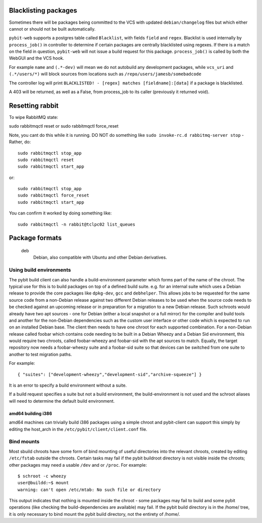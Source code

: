 .. _blacklisting:

Blacklisting packages
=====================

Sometimes there will be packages being committed to the VCS with
updated ``debian/changelog`` files but which either cannot or should
not be built automatically.

``pybit-web`` supports a postgres table called ``Blacklist``, with fields
``field`` and ``regex``. Blacklist is used internally by ``process_job()``
in controller to determine if certain packages are centrally blacklisted
using regexes. If there is a match on the field in question, ``pybit-web``
will not issue a build request for this package. ``process_job()`` is
called by both the WebGUI and the VCS hook.

For example ``name`` and ``(.*-dev)`` will mean we do not autobuild any
development packages, while ``vcs_uri`` and ``(.*/users/*)`` will
block sources from locations such as ``/repo/users/jamesb/somebadcode``

The controller log will print ``BLACKLISTED! - [regex] matches [fieldname]:[data]``
if a package is blacklisted.

A 403 will be returned, as well as a False, from process_job to its
caller (previously it returned void).

.. _resetting_rabbit:

Resetting rabbit
================

To wipe RabbitMQ state:

sudo rabbitmqctl reset or sudo rabbitmqctl force_reset

Note, you cant do this while it is running. DO NOT do something like
``sudo invoke-rc.d rabbitmq-server stop`` - Rather, do::

 sudo rabbitmqctl stop_app
 sudo rabbitmqctl reset
 sudo rabbitmqctl start_app

or::

 sudo rabbitmqctl stop_app
 sudo rabbitmqctl force_reset
 sudo rabbitmqctl start_app

You can confirm it worked by doing something like::

 sudo rabbitmqctl -n rabbit@tclpc02 list_queues

.. _package_formats:

Package formats
===============

  deb
    Debian, also compatible with Ubuntu and other Debian derivatives.

.. _build_environments:

Using build environments
------------------------

The pybit build client can also handle a build-environment parameter
which forms part of the name of the chroot. The typical use for this is
to build packages on top of a defined build suite. e.g. for an internal
suite which uses a Debian release to provide the core packages like
``dpkg-dev``, ``gcc`` and ``debhelper``. This allows jobs to be
requested for the same source code from a non-Debian release against
two different Debian releases to be used when the source code needs
to be checked against an upcoming release or in preparation for a
migration to a new Debian release. Such schroots would already have
two apt sources - one for Debian (either a local snapshot or a full
mirror) for the compiler and build tools and another for the non-Debian
dependencies such as the custom user interface or other code which is
expected to run on an installed Debian base. The client then needs to
have one chroot for each supported combination. For a non-Debian release
called foobar which contains code needing to be built in a Debian Wheezy
and a Debian Sid environment, this would require two chroots, called
foobar-wheezy and foobar-sid with the apt sources to match. Equally,
the target repository now needs a foobar-wheezy suite and a foobar-sid
suite so that devices can be switched from one suite to another to test
migration paths.

For example::

 { "suites": ["development-wheezy","development-sid","archive-squeeze"] }

It is an error to specify a build environment without a suite.

If a build request specifies a suite but not a build environment, the
build-environment is not used and the schroot aliases will need to
determine the default build environment.

amd64 building i386
^^^^^^^^^^^^^^^^^^^

amd64 machines can trivially build i386 packages using a simple chroot
and pybit-client can support this simply by editing the host_arch in
the ``/etc/pybit/client/client.conf`` file.

.. _bind_mounts:

Bind mounts
-----------

Most sbuild chroots have some form of bind mounting of useful directories
into the relevant chroots, created by editing ``/etc/fstab`` outside the
chroots. Certain tasks may fail if the pybit buildroot directory is not
visible inside the chroots; other packages may need a usable ``/dev``
and or ``/proc``. For example::

 $ schroot -c wheezy
 user@buildd:~$ mount
 warning: can't open /etc/mtab: No such file or directory

This output indicates that nothing is mounted inside the chroot - some
packages may fail to build and some pybit operations (like checking the
build-dependencies are available) may fail. If the pybit build directory
is in the /home/ tree, it is only necessary to bind mount the pybit
build directory, not the entirety of /home/.

